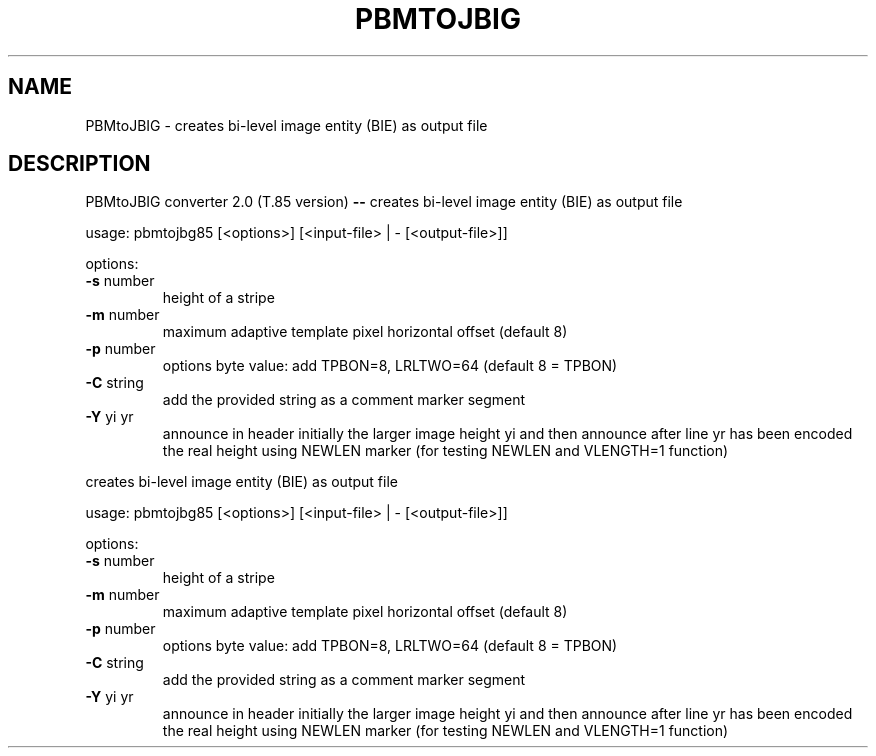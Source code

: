 .\" DO NOT MODIFY THIS FILE!  It was generated by help2man 1.40.7.
.TH PBMTOJBIG "1" "April 2012" "PBMtoJBIG converter 2.0 (T.85 version) --" "User Commands"
.SH NAME
PBMtoJBIG \- creates bi-level image entity (BIE) as output file
.SH DESCRIPTION
PBMtoJBIG converter 2.0 (T.85 version) \fB\-\-\fR
creates bi\-level image entity (BIE) as output file
.PP
usage: pbmtojbg85 [<options>] [<input\-file> | \-  [<output\-file>]]
.PP
options:
.TP
\fB\-s\fR number
height of a stripe
.TP
\fB\-m\fR number
maximum adaptive template pixel horizontal offset (default 8)
.TP
\fB\-p\fR number
options byte value: add TPBON=8, LRLTWO=64
(default 8 = TPBON)
.TP
\fB\-C\fR string
add the provided string as a comment marker segment
.TP
\fB\-Y\fR yi yr
announce in header initially the larger image height yi
and then announce after line yr has been encoded the real height
using NEWLEN marker (for testing NEWLEN and VLENGTH=1 function)
.PP
creates bi\-level image entity (BIE) as output file
.PP
usage: pbmtojbg85 [<options>] [<input\-file> | \-  [<output\-file>]]
.PP
options:
.TP
\fB\-s\fR number
height of a stripe
.TP
\fB\-m\fR number
maximum adaptive template pixel horizontal offset (default 8)
.TP
\fB\-p\fR number
options byte value: add TPBON=8, LRLTWO=64
(default 8 = TPBON)
.TP
\fB\-C\fR string
add the provided string as a comment marker segment
.TP
\fB\-Y\fR yi yr
announce in header initially the larger image height yi
and then announce after line yr has been encoded the real height
using NEWLEN marker (for testing NEWLEN and VLENGTH=1 function)
